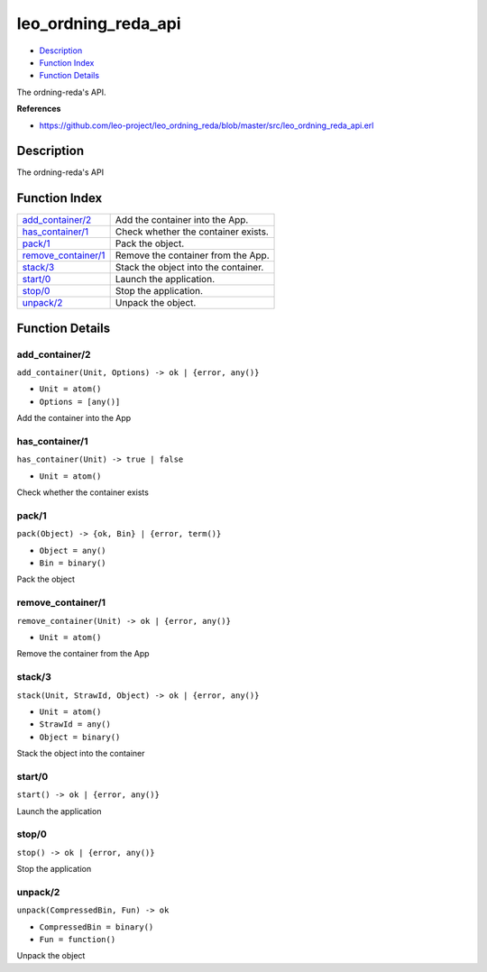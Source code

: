 leo\_ordning\_reda\_api
==============================

-  `Description <#description>`__
-  `Function Index <#index>`__
-  `Function Details <#functions>`__

The ordning-reda's API.

**References**

-  https://github.com/leo-project/leo\_ordning\_reda/blob/master/src/leo\_ordning\_reda\_api.erl

Description
-----------

The ordning-reda's API

Function Index
--------------

+-------------------------------------------------+----------------------------------------+
| `add\_container/2 <#add_container-2>`__         | Add the container into the App.        |
+-------------------------------------------------+----------------------------------------+
| `has\_container/1 <#has_container-1>`__         | Check whether the container exists.    |
+-------------------------------------------------+----------------------------------------+
| `pack/1 <#pack-1>`__                            | Pack the object.                       |
+-------------------------------------------------+----------------------------------------+
| `remove\_container/1 <#remove_container-1>`__   | Remove the container from the App.     |
+-------------------------------------------------+----------------------------------------+
| `stack/3 <#stack-3>`__                          | Stack the object into the container.   |
+-------------------------------------------------+----------------------------------------+
| `start/0 <#start-0>`__                          | Launch the application.                |
+-------------------------------------------------+----------------------------------------+
| `stop/0 <#stop-0>`__                            | Stop the application.                  |
+-------------------------------------------------+----------------------------------------+
| `unpack/2 <#unpack-2>`__                        | Unpack the object.                     |
+-------------------------------------------------+----------------------------------------+

Function Details
----------------

add\_container/2
~~~~~~~~~~~~~~~~

``add_container(Unit, Options) -> ok | {error, any()}``

-  ``Unit = atom()``
-  ``Options = [any()]``

Add the container into the App

has\_container/1
~~~~~~~~~~~~~~~~

``has_container(Unit) -> true | false``

-  ``Unit = atom()``

Check whether the container exists

pack/1
~~~~~~

``pack(Object) -> {ok, Bin} | {error, term()}``

-  ``Object = any()``
-  ``Bin = binary()``

Pack the object

remove\_container/1
~~~~~~~~~~~~~~~~~~~

``remove_container(Unit) -> ok | {error, any()}``

-  ``Unit = atom()``

Remove the container from the App

stack/3
~~~~~~~

``stack(Unit, StrawId, Object) -> ok | {error, any()}``

-  ``Unit = atom()``
-  ``StrawId = any()``
-  ``Object = binary()``

Stack the object into the container

start/0
~~~~~~~

| ``start() -> ok | {error, any()}``

Launch the application

stop/0
~~~~~~

| ``stop() -> ok | {error, any()}``

Stop the application

unpack/2
~~~~~~~~

``unpack(CompressedBin, Fun) -> ok``

-  ``CompressedBin = binary()``
-  ``Fun = function()``

Unpack the object

